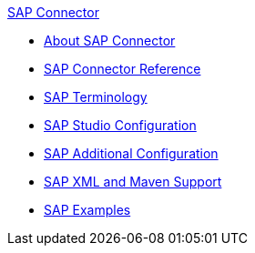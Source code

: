 .xref:index.adoc[SAP Connector]
* xref:index.adoc[About SAP Connector]
* xref:sap-connector-reference.adoc[SAP Connector Reference]
* xref:sap-connector-terminology.adoc[SAP Terminology]
* xref:sap-connector-studio.adoc[SAP Studio Configuration]
* xref:sap-connector-config-topics.adoc[SAP Additional Configuration]
* xref:sap-connector-xml-maven.adoc[SAP XML and Maven Support]
* xref:sap-connector-examples.adoc[SAP Examples]
